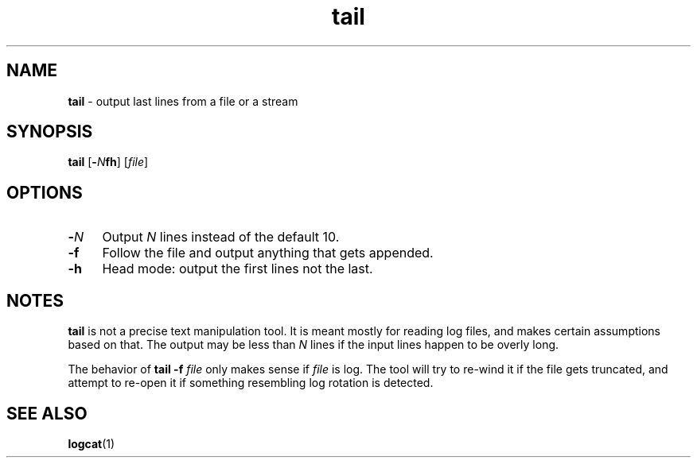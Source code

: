 .TH tail 1
'''
.SH NAME
\fBtail\fR \- output last lines from a file or a stream
'''
.SH SYNOPSIS
\fBtail\fR [\fB-\fIN\fBfh\fR] [\fIfile\fR]
'''
.SH OPTIONS
.IP "\fB-\fIN\fR" 4
Output \fIN\fR lines instead of the default 10.
.IP "\fB-f\fR" 4
Follow the file and output anything that gets appended.
.IP "\fB-h\fR" 4
Head mode: output the first lines not the last.
'''
.SH NOTES
\fBtail\fR is not a precise text manipulation tool. It is meant mostly
for reading log files, and makes certain assumptions based on that.
The output may be less than \fIN\fR lines if the input lines happen to be
overly long.
.P
The behavior of \fBtail -f \fIfile\fR only makes sense if \fIfile\fR is log.
The tool will try to re-wind it if the file gets truncated, and attempt to
re-open it if something resembling log rotation is detected.
'''
.SH SEE ALSO
\fBlogcat\fR(1)
